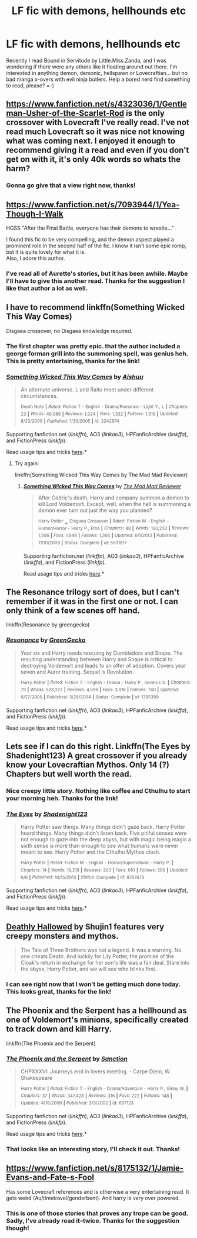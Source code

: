 #+TITLE: LF fic with demons, hellhounds etc

* LF fic with demons, hellhounds etc
:PROPERTIES:
:Author: iheartlucius
:Score: 9
:DateUnix: 1434651916.0
:DateShort: 2015-Jun-18
:FlairText: Request
:END:
Recently I read Bound in Servitude by Little.Miss.Zanda, and I was wondering if there were any others like it floating around out there. I'm interested in anything demon, demonic, hellspawn or Lovecraftian... but no bad manga x-overs with evil ninja butlers. Help a bored nerd find something to read, please? =-)


** [[https://www.fanfiction.net/s/4323036/1/Gentleman-Usher-of-the-Scarlet-Rod]] is the only crossover with Lovecraft I've really read. I've not read much Lovecraft so it was nice not knowing what was coming next. I enjoyed it enough to recommend giving it a read and even if you don't get on with it, it's only 40k words so whats the harm?
:PROPERTIES:
:Author: FutureTrunks
:Score: 2
:DateUnix: 1434653948.0
:DateShort: 2015-Jun-18
:END:

*** Gonna go give that a view right now, thanks!
:PROPERTIES:
:Author: iheartlucius
:Score: 1
:DateUnix: 1434654270.0
:DateShort: 2015-Jun-18
:END:


** [[https://www.fanfiction.net/s/7093944/1/Yea-Though-I-Walk]]

HGSS "After the Final Battle, everyone has their demons to wrestle..."

I found this fic to be very compelling, and the demon aspect played a prominent role in the second half of the fic. I know it isn't some epic romp, but it is quite lovely for what it is.\\
Also, I adore this author.
:PROPERTIES:
:Author: Mythic_Hue
:Score: 2
:DateUnix: 1434665951.0
:DateShort: 2015-Jun-19
:END:

*** I've read all of Aurette's stories, but it has been awhile. Maybe I'll have to give this another read. Thanks for the suggestion I like that author a lot as well.
:PROPERTIES:
:Author: iheartlucius
:Score: 1
:DateUnix: 1434669772.0
:DateShort: 2015-Jun-19
:END:


** I have to recommend linkffn(Something Wicked This Way Comes)

Disgaea crossover, no Disgaea knowledge required.
:PROPERTIES:
:Author: duriel
:Score: 2
:DateUnix: 1434678195.0
:DateShort: 2015-Jun-19
:END:

*** The first chapter was pretty epic. that the author included a george forman grill into the summoning spell, was genius heh. This is pretty entertaining, thanks for the link!
:PROPERTIES:
:Author: iheartlucius
:Score: 2
:DateUnix: 1434679607.0
:DateShort: 2015-Jun-19
:END:


*** [[https://www.fanfiction.net/s/2242874/1/Something-Wicked-This-Way-Comes][*/Something Wicked This Way Comes/*]] by [[https://www.fanfiction.net/u/182212/Aishuu][/Aishuu/]]

#+begin_quote
  An alternate universe. L and Raito meet under different circumstances.

  ^{Death} ^{Note} ^{*|*} /^{Rated:}/ ^{Fiction} ^{T} ^{-} ^{English} ^{-} ^{Drama/Romance} ^{-} ^{Light} ^{Y.,} ^{L} ^{*|*} /^{Chapters:}/ ^{23} ^{*|*} /^{Words:}/ ^{49,989} ^{*|*} /^{Reviews:}/ ^{1,024} ^{*|*} /^{Favs:}/ ^{1,332} ^{*|*} /^{Follows:}/ ^{1,319} ^{*|*} /^{Updated:}/ ^{8/23/2009} ^{*|*} /^{Published:}/ ^{1/30/2005} ^{*|*} /^{id:}/ ^{2242874}
#+end_quote

Supporting fanfiction.net (/linkffn/), AO3 (/linkao3/), HPFanficArchive (/linkffa/), and FictionPress (/linkfp/).

Read usage tips and tricks [[https://github.com/tusing/reddit-ffn-bot/blob/master/README.md][here]].*
:PROPERTIES:
:Author: FanfictionBot
:Score: 1
:DateUnix: 1434678343.0
:DateShort: 2015-Jun-19
:END:

**** Try again:

linkffn(Something Wicked This Way Comes by The Mad Mad Reviewer)
:PROPERTIES:
:Author: duriel
:Score: 3
:DateUnix: 1434678704.0
:DateShort: 2015-Jun-19
:END:

***** [[https://www.fanfiction.net/s/5501817/5/Something-Wicked-This-Way-Comes][*/Something Wicked This Way Comes/*]] by [[https://www.fanfiction.net/u/699762/The-Mad-Mad-Reviewer][/The Mad Mad Reviewer/]]

#+begin_quote
  After Cedric's death, Harry and company summon a demon to kill Lord Voldemort. Except, well, when the hell is summoning a demon ever turn out just the way you planned?

  ^{Harry} ^{Potter} + ^{Disgaea} ^{Crossover} ^{*|*} /^{Rated:}/ ^{Fiction} ^{M} ^{-} ^{English} ^{-} ^{Humor/Horror} ^{-} ^{Harry} ^{P.,} ^{Etna} ^{*|*} /^{Chapters:}/ ^{48} ^{*|*} /^{Words:}/ ^{160,233} ^{*|*} /^{Reviews:}/ ^{1,506} ^{*|*} /^{Favs:}/ ^{1,848} ^{*|*} /^{Follows:}/ ^{1,366} ^{*|*} /^{Updated:}/ ^{6/1/2013} ^{*|*} /^{Published:}/ ^{11/10/2009} ^{*|*} /^{Status:}/ ^{Complete} ^{*|*} /^{id:}/ ^{5501817}
#+end_quote

Supporting fanfiction.net (/linkffn/), AO3 (/linkao3/), HPFanficArchive (/linkffa/), and FictionPress (/linkfp/).

Read usage tips and tricks [[https://github.com/tusing/reddit-ffn-bot/blob/master/README.md][here]].*
:PROPERTIES:
:Author: FanfictionBot
:Score: 5
:DateUnix: 1434678877.0
:DateShort: 2015-Jun-19
:END:


** The Resonance trilogy sort of does, but I can't remember if it was in the first one or not. I can only think of a few scenes off hand.

linkffn(Resonance by greengecko)
:PROPERTIES:
:Author: girlikecupcake
:Score: 2
:DateUnix: 1434691997.0
:DateShort: 2015-Jun-19
:END:

*** [[https://www.fanfiction.net/s/1795399/1/Resonance][*/Resonance/*]] by [[https://www.fanfiction.net/u/562135/GreenGecko][/GreenGecko/]]

#+begin_quote
  Year six and Harry needs rescuing by Dumbledore and Snape. The resulting understanding between Harry and Snape is critical to destroying Voldemort and leads to an offer of adoption. Covers year seven and Auror training. Sequel is Revolution.

  ^{Harry} ^{Potter} ^{*|*} /^{Rated:}/ ^{Fiction} ^{T} ^{-} ^{English} ^{-} ^{Drama} ^{-} ^{Harry} ^{P.,} ^{Severus} ^{S.} ^{*|*} /^{Chapters:}/ ^{79} ^{*|*} /^{Words:}/ ^{528,272} ^{*|*} /^{Reviews:}/ ^{4,596} ^{*|*} /^{Favs:}/ ^{3,916} ^{*|*} /^{Follows:}/ ^{740} ^{*|*} /^{Updated:}/ ^{6/27/2005} ^{*|*} /^{Published:}/ ^{3/29/2004} ^{*|*} /^{Status:}/ ^{Complete} ^{*|*} /^{id:}/ ^{1795399}
#+end_quote

Supporting fanfiction.net (/linkffn/), AO3 (/linkao3/), HPFanficArchive (/linkffa/), and FictionPress (/linkfp/).

Read usage tips and tricks [[https://github.com/tusing/reddit-ffn-bot/blob/master/README.md][here]].*
:PROPERTIES:
:Author: FanfictionBot
:Score: 1
:DateUnix: 1434692118.0
:DateShort: 2015-Jun-19
:END:


** Lets see if I can do this right. Linkffn(The Eyes by Shadenight123) A great crossover if you already know your Lovecraftian Mythos. Only 14 (?) Chapters but well worth the read.
:PROPERTIES:
:Author: XChampionoftheSunX
:Score: 2
:DateUnix: 1434697492.0
:DateShort: 2015-Jun-19
:END:

*** Nice creepy little story. Nothing like coffee and Cthulhu to start your morning heh. Thanks for the link!
:PROPERTIES:
:Author: iheartlucius
:Score: 2
:DateUnix: 1434709658.0
:DateShort: 2015-Jun-19
:END:


*** [[https://www.fanfiction.net/s/9767473/1/The-Eyes][*/The Eyes/*]] by [[https://www.fanfiction.net/u/3864170/Shadenight123][/Shadenight123/]]

#+begin_quote
  Harry Potter saw things. Many things didn't gaze back. Harry Potter heard things. Many things didn't listen back. Five pitiful senses were not enough to gaze into the deep abyss, but with magic being magic a sixth sense is more than enough to see what humans were never meant to see. Harry Potter and the Cthulhu Mythos clash.

  ^{Harry} ^{Potter} ^{*|*} /^{Rated:}/ ^{Fiction} ^{M} ^{-} ^{English} ^{-} ^{Horror/Supernatural} ^{-} ^{Harry} ^{P.} ^{*|*} /^{Chapters:}/ ^{14} ^{*|*} /^{Words:}/ ^{19,218} ^{*|*} /^{Reviews:}/ ^{263} ^{*|*} /^{Favs:}/ ^{610} ^{*|*} /^{Follows:}/ ^{589} ^{*|*} /^{Updated:}/ ^{6/6} ^{*|*} /^{Published:}/ ^{10/15/2013} ^{*|*} /^{Status:}/ ^{Complete} ^{*|*} /^{id:}/ ^{9767473}
#+end_quote

Supporting fanfiction.net (/linkffn/), AO3 (/linkao3/), HPFanficArchive (/linkffa/), and FictionPress (/linkfp/).

Read usage tips and tricks [[https://github.com/tusing/reddit-ffn-bot/blob/master/README.md][here]].*
:PROPERTIES:
:Author: FanfictionBot
:Score: 1
:DateUnix: 1434697602.0
:DateShort: 2015-Jun-19
:END:


** [[https://www.fanfiction.net/s/9172846/1/Deathly-Hallowed][Deathly Hallowed]] by Shujin1 features very creepy monsters and mythos.

#+begin_quote
  The Tale of Three Brothers was not a legend. It was a warning. No one cheats Death. And luckily for Lily Potter, the promise of the Cloak's return in exchange for her son's life was a fair deal. Stare into the abyss, Harry Potter, and we will see who blinks first.
#+end_quote
:PROPERTIES:
:Author: MeijiHao
:Score: 2
:DateUnix: 1434727053.0
:DateShort: 2015-Jun-19
:END:

*** I can see right now that I won't be getting much done today. This looks great, thanks for the link!
:PROPERTIES:
:Author: iheartlucius
:Score: 1
:DateUnix: 1434728238.0
:DateShort: 2015-Jun-19
:END:


** The Phoenix and the Serpent has a hellhound as one of Voldemort's minions, specifically created to track down and kill Harry.

linkffn(The Phoenix and the Serpent)
:PROPERTIES:
:Author: PsychoGeek
:Score: 1
:DateUnix: 1434667270.0
:DateShort: 2015-Jun-19
:END:

*** [[https://www.fanfiction.net/s/637123/1/The-Phoenix-and-the-Serpent][*/The Phoenix and the Serpent/*]] by [[https://www.fanfiction.net/u/107983/Sanction][/Sanction/]]

#+begin_quote
  CHPXXXVI: Journeys end in lovers meeting. - Carpe Diem, W. Shakespeare

  ^{Harry} ^{Potter} ^{*|*} /^{Rated:}/ ^{Fiction} ^{T} ^{-} ^{English} ^{-} ^{Drama/Adventure} ^{-} ^{Harry} ^{P.,} ^{Ginny} ^{W.} ^{*|*} /^{Chapters:}/ ^{37} ^{*|*} /^{Words:}/ ^{347,428} ^{*|*} /^{Reviews:}/ ^{316} ^{*|*} /^{Favs:}/ ^{222} ^{*|*} /^{Follows:}/ ^{148} ^{*|*} /^{Updated:}/ ^{4/19/2009} ^{*|*} /^{Published:}/ ^{3/3/2002} ^{*|*} /^{id:}/ ^{637123}
#+end_quote

Supporting fanfiction.net (/linkffn/), AO3 (/linkao3/), HPFanficArchive (/linkffa/), and FictionPress (/linkfp/).

Read usage tips and tricks [[https://github.com/tusing/reddit-ffn-bot/blob/master/README.md][here]].*
:PROPERTIES:
:Author: FanfictionBot
:Score: 1
:DateUnix: 1434667371.0
:DateShort: 2015-Jun-19
:END:


*** That looks like an interesting story, I'll check it out. Thanks!
:PROPERTIES:
:Author: iheartlucius
:Score: 1
:DateUnix: 1434669633.0
:DateShort: 2015-Jun-19
:END:


** [[https://www.fanfiction.net/s/8175132/1/Jamie-Evans-and-Fate-s-Fool]]

Has some Lovecraft references and is otherwise a very entertaining read. It gets weird (Au/timetravel/genderbent). And harry is very over powered.
:PROPERTIES:
:Author: BiomassDenial
:Score: 1
:DateUnix: 1434894798.0
:DateShort: 2015-Jun-21
:END:

*** This is one of those stories that proves any trope can be good. Sadly, I've already read it--twice. Thanks for the suggestion though!
:PROPERTIES:
:Author: iheartlucius
:Score: 1
:DateUnix: 1434903328.0
:DateShort: 2015-Jun-21
:END:
